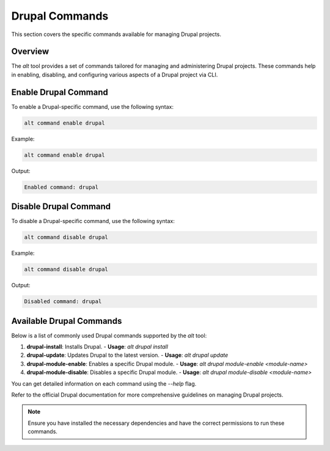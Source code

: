 Drupal Commands
===============

This section covers the specific commands available for managing Drupal projects.

Overview
--------

The `alt` tool provides a set of commands tailored for managing and administering Drupal projects. These commands help in enabling, disabling, and configuring various aspects of a Drupal project via CLI.

Enable Drupal Command
---------------------

To enable a Drupal-specific command, use the following syntax:

.. code-block:: shell

   alt command enable drupal

Example:

.. code-block:: shell

   alt command enable drupal

Output:

.. code-block:: text

   Enabled command: drupal

Disable Drupal Command
----------------------

To disable a Drupal-specific command, use the following syntax:

.. code-block:: shell

   alt command disable drupal

Example:

.. code-block:: shell

   alt command disable drupal

Output:

.. code-block:: text

   Disabled command: drupal

Available Drupal Commands
-------------------------

Below is a list of commonly used Drupal commands supported by the `alt` tool:

1. **drupal-install**: Installs Drupal.
   - **Usage**: `alt drupal install`
2. **drupal-update**: Updates Drupal to the latest version.
   - **Usage**: `alt drupal update`
3. **drupal-module-enable**: Enables a specific Drupal module.
   - **Usage**: `alt drupal module-enable <module-name>`
4. **drupal-module-disable**: Disables a specific Drupal module.
   - **Usage**: `alt drupal module-disable <module-name>`

You can get detailed information on each command using the `--help` flag.

Refer to the official Drupal documentation for more comprehensive guidelines on managing Drupal projects.

.. note::

   Ensure you have installed the necessary dependencies and have the correct permissions to run these commands.

